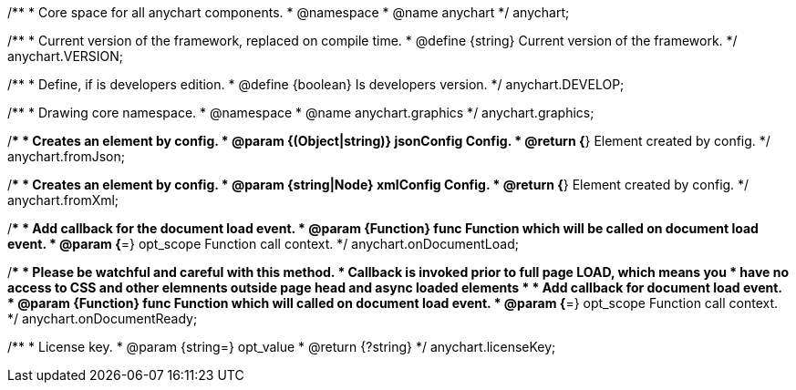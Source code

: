/**
 * Core space for all anychart components.
 * @namespace
 * @name anychart
 */
anychart;

/**
 * Current version of the framework, replaced on compile time.
 * @define {string} Current version of the framework.
 */
anychart.VERSION;

/**
 * Define, if is developers edition.
 * @define {boolean} Is developers version.
 */
anychart.DEVELOP;

/**
 * Drawing core namespace.
 * @namespace
 * @name anychart.graphics
 */
anychart.graphics;

/**
 * Creates an element by config.
 * @param {(Object|string)} jsonConfig Config.
 * @return {*} Element created by config.
 */
anychart.fromJson;

/**
 * Creates an element by config.
 * @param {string|Node} xmlConfig Config.
 * @return {*} Element created by config.
 */
anychart.fromXml;

/**
 * Add callback for the document load event.
 * @param {Function} func Function which will be called on document load event.
 * @param {*=} opt_scope Function call context.
 */
anychart.onDocumentLoad;

/**
 * Please be watchful and careful with this method.
 * Callback is invoked prior to full page LOAD, which means you
 * have no access to CSS and other elemnents outside page head and async loaded elements
 *
 * Add callback for document load event.
 * @param {Function} func Function which will called on document load event.
 * @param {*=} opt_scope Function call context.
 */
anychart.onDocumentReady;

/**
 * License key.
 * @param {string=} opt_value
 * @return {?string}
 */
anychart.licenseKey;

